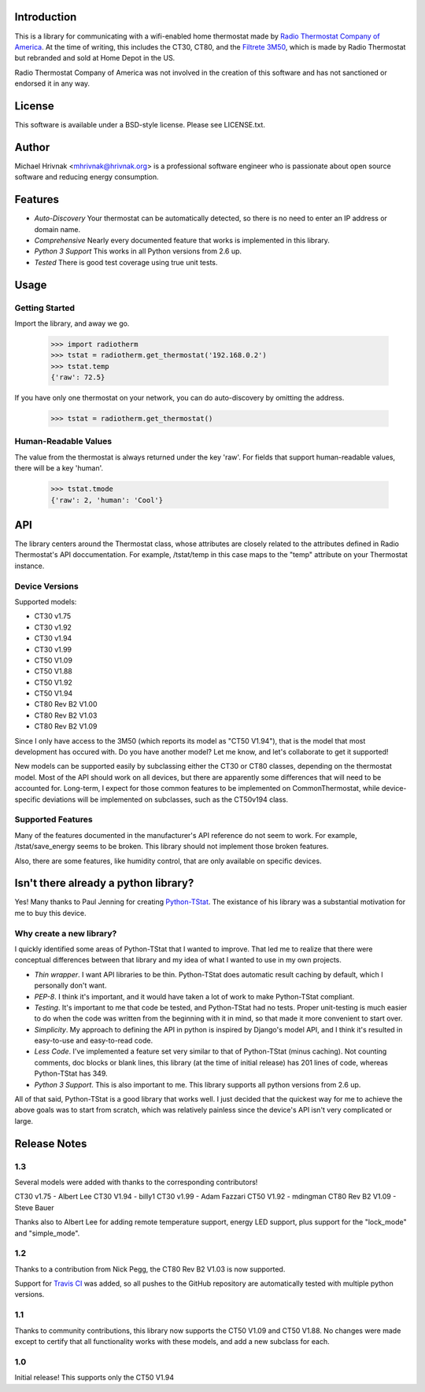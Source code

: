 Introduction
============

This is a library for communicating with a wifi-enabled home thermostat made by
`Radio Thermostat Company of America <http://radiothermostat.com>`_. At the
time of writing, this includes the CT30, CT80, and the `Filtrete 3M50
<http://www.radiothermostat.com/filtrete/products/3M-50/>`_, which is made by
Radio Thermostat but rebranded and sold at Home Depot in the US.

Radio Thermostat Company of America was not involved in the creation of this
software and has not sanctioned or endorsed it in any way.

License
=======

This software is available under a BSD-style license. Please see LICENSE.txt.

Author
======
Michael Hrivnak <mhrivnak@hrivnak.org> is a professional software engineer who
is passionate about open source software and reducing energy consumption.

Features
========

- *Auto-Discovery* Your thermostat can be automatically detected, so there is
  no need to enter an IP address or domain name.
- *Comprehensive* Nearly every documented feature that works is implemented in
  this library.
- *Python 3 Support* This works in all Python versions from 2.6 up.
- *Tested* There is good test coverage using true unit tests.

Usage
=====

Getting Started
---------------

Import the library, and away we go.

    >>> import radiotherm
    >>> tstat = radiotherm.get_thermostat('192.168.0.2')
    >>> tstat.temp
    {'raw': 72.5}

If you have only one thermostat on your network, you can do auto-discovery by
omitting the address.

    >>> tstat = radiotherm.get_thermostat()

Human-Readable Values
---------------------

The value from the thermostat is always returned under the key 'raw'. For
fields that support human-readable values, there will be a key 'human'.

    >>> tstat.tmode
    {'raw': 2, 'human': 'Cool'}

API
===

The library centers around the Thermostat class, whose attributes are closely
related to the attributes defined in Radio Thermostat's API doccumentation. For
example, /tstat/temp in this case maps to the "temp" attribute on your
Thermostat instance.

Device Versions
---------------

Supported models:

- CT30 v1.75
- CT30 v1.92
- CT30 v1.94
- CT30 v1.99
- CT50 V1.09
- CT50 V1.88
- CT50 V1.92
- CT50 V1.94
- CT80 Rev B2 V1.00
- CT80 Rev B2 V1.03
- CT80 Rev B2 V1.09

Since I only have access to the 3M50 (which reports its model as "CT50 V1.94"),
that is the model that most development has occured with. Do you have another
model? Let me know, and let's collaborate to get it supported!

New models can be supported easily by subclassing either the CT30 or CT80
classes, depending on the thermostat model. Most of the API should work on all
devices, but there are apparently some differences that will need to be
accounted for. Long-term, I expect for those common features to be implemented
on CommonThermostat, while device-specific deviations will be implemented on
subclasses, such as the CT50v194 class.

Supported Features
------------------

Many of the features documented in the manufacturer's API reference do not seem
to work. For example, /tstat/save_energy seems to be broken. This library
should not implement those broken features.

Also, there are some features, like humidity control, that are only available
on specific devices.

Isn't there already a python library?
=====================================

Yes! Many thanks to Paul Jenning for creating `Python-TStat
<https://github.com/pjennings/Python-TStat>`_. The existance of his library was
a substantial motivation for me to buy this device.

Why create a new library?
-------------------------

I quickly identified some areas of Python-TStat that I wanted to improve. That
led me to realize that there were conceptual differences between that library
and my idea of what I wanted to use in my own projects.

- *Thin wrapper*. I want API libraries to be thin. Python-TStat does automatic
  result caching by default, which I personally don't want.
- *PEP-8*. I think it's important, and it would have taken a lot of work to
  make Python-TStat compliant.
- *Testing*. It's important to me that code be tested, and Python-TStat had no
  tests. Proper unit-testing is much easier to do when the code was written
  from the beginning with it in mind, so that made it more convenient to start
  over.
- *Simplicity*. My approach to defining the API in python is inspired by
  Django's model API, and I think it's resulted in easy-to-use and easy-to-read
  code.
- *Less Code*. I've implemented a feature set very similar to that of
  Python-TStat (minus caching). Not counting comments, doc blocks or blank
  lines, this library (at the time of initial release) has 201 lines of code,
  whereas Python-TStat has 349.
- *Python 3 Support*. This is also important to me. This library supports all
  python versions from 2.6 up.

All of that said, Python-TStat is a good library that works well. I just
decided that the quickest way for me to achieve the above goals was to start
from scratch, which was relatively painless since the device's API isn't very
complicated or large.

Release Notes
=============

1.3
---

Several models were added with thanks to the corresponding contributors!

CT30 v1.75 - Albert Lee
CT30 V1.94 - billy1
CT30 v1.99 - Adam Fazzari
CT50 V1.92 - mdingman
CT80 Rev B2 V1.09 - Steve Bauer

Thanks also to Albert Lee for adding remote temperature support, energy LED
support, plus support for the "lock_mode" and "simple_mode".

1.2
---

Thanks to a contribution from Nick Pegg, the CT80 Rev B2 V1.03 is now supported.

Support for `Travis CI <http://travis-ci.org>`_ was added, so all pushes to
the GitHub repository are automatically tested with multiple python versions.

1.1
---

Thanks to community contributions, this library now supports the CT50 V1.09 and
CT50 V1.88. No changes were made except to certify that all functionality works
with these models, and add a new subclass for each.

1.0
---

Initial release! This supports only the CT50 V1.94
